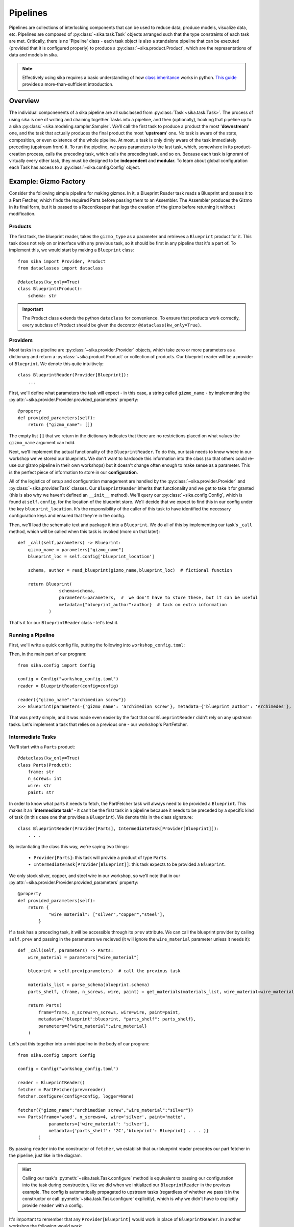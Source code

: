 .. _pipeline_guide:

=========
Pipelines
=========
Pipelines are collections of interlocking components that can be used to reduce data, produce models, visualize data, etc. 
Pipelines are composed of :py:class:`~sika.task.Task` objects arranged such that the type constraints of each task are met. Critically, there is no 'Pipeline' class - each task object is also a standalone pipeline that can be executed (provided that it is configured properly) to produce a :py:class:`~sika.product.Product`, which are the representations of data and models in sika.

.. note::
    Effectively using sika requires a basic understanding of how `class inheritance <https://en.wikipedia.org/wiki/Inheritance_(object-oriented_programming)#Inheritance_vs_subtyping>`__ works in python. `This guide <https://realpython.com/inheritance-composition-python/>`__ provides a more-than-sufficient introduction.

Overview
========
The individual componenents of a sika pipeline are all subclassed from :py:class:`Task <sika.task.Task>`. The process of using sika is one of writing and chaining together Tasks into a pipeline, and then (optionally), hooking that pipeline up to a sika :py:class:`~sika.modeling.sampler.Sampler`. 
We'll call the first task to produce a product the most '**downstream**' one, and the task that actually produces the final product the most '**upstream**' one. No task is aware of the state, composition, or even existence of the whole pipeline. At most, a task is only dimly aware of the task immediately preceding (upstream from) it. 
To run the pipeline, we pass parameters to the last task, which, somewhere in its product-creation process, calls the preceding task, which calls the preceding task, and so on.
Because each task is ignorant of virtually every other task, they must be designed to be **independent** and **modular**. To learn about global configuration each Task has access to a :py:class:`~sika.config.Config` object. 

.. image:: sika-generic-pipeline.svg

Example: Gizmo Factory
======================
Consider the following simple pipeline for making gizmos. In it, a Blueprint Reader task reads a Blueprint and passes it to a Part Fetcher, which finds the required Parts before passing them to an Assembler. The Assembler produces the Gizmo in its final form, but it is passed to a Recordkeeper that logs the creation of the gizmo before returning it without modification.

.. image:: sika-example-pipeline.svg

Products
-----------
The first task, the blueprint reader, takes the ``gizmo_type`` as a parameter and retrieves a ``Blueprint`` product for it. This task does not rely on or interface with any previous task, so it should be first in any pipeline that it's a part of. To implement this, we would start by making a ``Blueprint`` class: ::

    from sika import Provider, Product
    from dataclasses import dataclass

    @dataclass(kw_only=True)
    class Blueprint(Product):
        schema: str
    
.. important::
    The Product class extends the python ``dataclass`` for convenience. To ensure that products work correctly, every subclass of Product should be given the decorator ``@dataclass(kw_only=True)``. 

Providers
---------
Most tasks in a pipeline are :py:class:`~sika.provider.Provider` objects, which take zero or more parameters as a dictionary and return a :py:class:`~sika.product.Product` or collection of products. Our blueprint reader will be a provider of ``Blueprint``. We denote this quite intuitively: ::

    class BlueprintReader(Provider[Blueprint]):
        ...

First, we'll define what parameters the task will expect - in this case, a string called ``gizmo_name`` - by implementing the :py:attr:`~sika.provider.Provider.provided_parameters` property: ::

        @property
        def provided_parameters(self):
            return {"gizmo_name": []}
    
The empty list ``[]`` that we return in the dictionary indicates that there are no restrictions placed on what values the ``gizmo_name`` argument can hold. 

Next, we'll implement the actual functionality of the ``BlueprintReader``. To do this, our task needs to know where in our workshop we've stored our blueprints. We don't want to hardcode this information into the class (so that others could re-use our gizmo pipeline in their own workshops) but it doesn't change often enough to make sense as a parameter. This is the perfect piece of information to store in our **configuration**. 

All of the logistics of setup and configuration management are handled by the :py:class:`~sika.provider.Provider` and :py:class:`~sika.provider.Task` classes. Our ``BlueprintReader`` inherits that functionality and we get to take it for granted (this is also why we haven't defined an ``__init__`` method). We'll query our :py:class:`~sika.config.Config`, which is found at ``self.config``, for the location of the blueprint store. We'll decide that we expect to find this in our config under the key ``blueprint_location``. It's the responsibility of the caller of this task to have identified the necessary configuration keys and ensured that they're in the config.  

Then, we'll load the schematic text and package it into a ``Blueprint``. We do all of this by implementing our task's ``_call`` method, which will be called when this task is invoked (more on that later): ::

    def _call(self,parameters) -> Blueprint:
        gizmo_name = parameters["gizmo_name"]
        blueprint_loc = self.config['blueprint_location']

        schema, author = read_blueprint(gizmo_name,blueprint_loc)  # fictional function
        
        return Blueprint(
                    schema=schema,
                    parameters=parameters,  #  we don't have to store these, but it can be useful
                    metadata={"blueprint_author":author}  # tack on extra information
                )
    
That's it for our ``BlueprintReader`` class - let's test it. 

Running a Pipeline
------------------
First, we'll write a quick config file, putting the following into ``workshop_config.toml``:

.. code-block::
    :caption: workshop_config.toml
    
    blueprint_location="in my most secure vault"

Then, in the main part of our program: ::

    from sika.config import Config

    config = Config("workshop_config.toml")
    reader = BlueprintReader(config=config)

    reader({"gizmo_name":"archimedian screw"})
    >>> Blueprint(parameters={'gizmo_name': 'archimedian screw'}, metadata={'blueprint_author': 'Archimedes'}, schema='...')

That was pretty simple, and it was made even easier by the fact that our ``BlueprintReader`` didn't rely on any upstream tasks. Let's implement a task that relies on a previous one - our workshop's PartFetcher.

Intermediate Tasks
------------------
We'll start with a ``Parts`` product: ::

    @dataclass(kw_only=True)
    class Parts(Product):
        frame: str
        n_screws: int
        wire: str
        paint: str

In order to know what parts it needs to fetch, the PartFetcher task will always need to be provided a ``Blueprint``. This makes it an **'intermediate task'** - it can't be the first task in a pipeline because it needs to be preceded by a specific kind of task (in this case one that provides a ``Blueprint``). We denote this in the class signature: :: 

    class BlueprintReader(Provider[Parts], IntermediateTask[Provider[Blueprint]]):
        . . .

By instantiating the class this way, we're saying two things:

    - ``Provider[Parts]``: this task will provide a product of type ``Parts``.
    - ``IntermediateTask[Provider[Blueprint]]``: this task expects to be provided a ``Blueprint``.

We only stock silver, copper, and steel wire in our workshop, so we'll note that in our :py:attr:`~sika.provider.Provider.provided_parameters` property: ::

    @property
    def provided_parameters(self):
        return {
                "wire_material": ["silver","copper","steel"],
            }

If a task has a preceding task, it will be accessible through its ``prev`` attribute. We can call the blueprint provider by calling ``self.prev`` and passing in the parameters we recieved (it will ignore the ``wire_material`` parameter unless it needs it): ::
    
        def _call(self, parameters) -> Parts:
            wire_material = parameters["wire_material"]

            blueprint = self.prev(parameters)  # call the previous task

            materials_list = parse_schema(blueprint.schema)
            parts_shelf, (frame, n_screws, wire, paint) = get_materials(materials_list, wire_material=wire_material)

            return Parts(
                frame=frame, n_screws=n_screws, wire=wire, paint=paint,
                metadata={"blueprint":blueprint, "parts_shelf": parts_shelf},
                parameters={"wire_material":wire_material}
            )

Let's put this together into a mini pipeline in the body of our program: ::

    from sika.config import Config

    config = Config("workshop_config.toml")
    
    reader = BlueprintReader()
    fetcher = PartFetcher(prev=reader)
    fetcher.configure(config=config, logger=None) 

    fetcher({"gizmo_name":"archimedian screw","wire_material":"silver"})
    >>> Parts(frame='wood', n_screws=4, wire='silver', paint='matte',
                parameters={'wire_material': 'silver'}, 
                metadata={'parts_shelf': '2C','blueprint': Blueprint( . . . )} 
            )

By passing ``reader`` into the constructor of ``fetcher``, we establish that our blueprint reader precedes our part fetcher in the pipeline, just like in the diagram.

.. hint:: 
    Calling our task's :py:meth:`~sika.task.Task.configure` method is equivalent to passing our configuration into the task during construction, like we did when we initialized our ``BlueprintReader`` in the previous example. The config is automatically propagated to upstream tasks (regardless of whether we pass it in the constructor or call :py:meth:`~sika.task.Task.configure` explicitly), which is why we didn't have to explicitly provide ``reader`` with a config.

It's important to remember that any ``Provider[Blueprint]`` would work in place of ``BlueprintReader``. In another workshop the following would work: ::

    class DivineInspiration(Provider[Blueprint]):
        . . .

    inspiration = DivineInspiration()
    fetcher = PartFetcher(prev=inspiration)

The ``PartFetcher`` class does not care what task precedes it as long as it provides a ``Blueprint``.

We'll skip the implementation of the ``Gizmo`` and ``Assembler`` classes as it would closely resemble what we've covered here so far. Instead, let's look at the Recordkeeper.

Middleware
----------
Unlike the other tasks we've written, the input and output types of the Recordkeeper are the same - it takes in a ``Gizmo`` and spits out a ``Gizmo``. This is called **middleware**. An example of a very useful piece of middleware is the :py:class:`~sika.implementations.general.FileCache`, which facilitates effortless caching and loading of file-writable products to prevent needless re-computation. From the perspective of other tasks, middleware layers are transparent - a structurally valid pipeline will remain structurally valid if we remove all middleware from it. The best way to accomplish this is to subclass :py:class:`~sika.provider.ProviderMiddleware`, which we can do like this: ::
    
    from sika import ProviderMiddleware
    
    class Recordkeeper(ProviderMiddleware[Gizmo]):
        . . . 

The implementation of middleware looks different than other tasks. We can implement the following two methods:
    
    -  :py:meth:`~sika.provider.ProviderMiddleware.parameter_middleware`: allows us to intercept, inspect, and modify the parameters coming from downstream before they're seen by upstream tasks
    -  :py:meth:`~sika.provider.ProviderMiddleware.product_middleware`: allows us to intercept, inspect, and modify the :py:class:`Products <sika.product.Product>` coming from upstream before they're seen by downstream tasks

In our case, we'll ignore the ``parameter_middleware`` method and just use the ``product_middleware`` method to write out some information about the Gizmos as they're made.

.. important::
    The preferred way for a task to write output to the console (like ``print`` does) is to use its built-in :py:meth:`~sika.task.Task.write_out` method, which will automatically use a ``logger`` object if one has been configured, and ``print`` if one has not. Consistently using :py:meth:`~sika.task.Task.write_out` makes tasks easier to reuse.

Our resulting class is very short: ::

    class Recordkeeper(ProviderMiddleware[Gizmo]):

        def product_middleware(self, prod)
            self.write_out("Just made a Gizmo! Here it is:", prod)
            return prod  # very important!

Beautiful. Let's put it all together: ::

    from sika.config import Config

    config = Config("workshop_config.toml")
    
    factory = Recordkeeper(Assembler(PartFetcher(BlueprintReader())))

    factory.configure(config=config, logger=None) 

    factory({"gizmo_name":"archimedian screw","wire_material":"silver","desired_precision":"artisan"})
    >>> 'Just made a Gizmo! Here it is: Gizmo( . . . )'



:ref:`Pipeline API <pipelines>`
===============================
View the API documentation for pipeline components